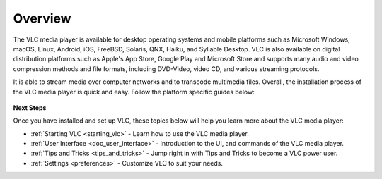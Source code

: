 .. _setup:

Overview
========

The VLC media player is available for desktop operating systems and mobile platforms such as Microsoft Windows, 
macOS, Linux, Android, iOS, FreeBSD, Solaris, QNX, Haiku, and Syllable Desktop. VLC is also available on digital distribution platforms such as Apple's App Store, Google Play and Microsoft Store and supports many audio and video compression
methods and file formats, including DVD-Video, video CD, and various streaming protocols. 

It is able to stream media over computer networks and to transcode multimedia files. Overall, the installation process of the VLC media player is quick and easy. Follow the platform specific guides below:

.. container:: tocdescr

          .. container:: descr

               .. figure:: /images/windows.png
                              :target: desktop/windows.html
                              :width: 100%

     .. container:: descr

          .. figure:: /images/macos.png
                         :target: desktop/macos.html
                         :width: 100%

.. container:: tocdescr

          .. container:: descr

               .. figure:: /images/linux.jpg
                              :target: desktop/linux.html
                              :width: 100%

     .. container:: descr

          .. figure:: /images/freebsd.jpg
                         :target: desktop/freebsd.html
                         :width: 100%

.. container:: tocdescr

          .. container:: descr

               .. figure:: /images/android.png
                              :target: mobile/android.html
                              :width: 100%

     .. container:: descr

          .. figure:: /images/ios.png
                         :target: mobile/ios.html
                         :width: 100%

**Next Steps**

Once you have installed and set up VLC, these topics below will help you learn more about the VLC media player:

* :ref:`Starting VLC <starting_vlc>` - Learn how to use the VLC media player.
* :ref:`User Interface <doc_user_interface>` - Introduction to the UI, and commands of the VLC media player.
* :ref:`Tips and Tricks <tips_and_tricks>` - Jump right in with Tips and Tricks to become a VLC power user.
* :ref:`Settings <preferences>` - Customize VLC to suit your needs.